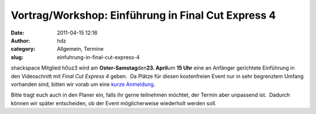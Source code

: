 Vortrag/Workshop: Einführung in Final Cut Express 4
###################################################
:date: 2011-04-15 12:16
:author: hdz
:category: Allgemein, Termine
:slug: einfuhrung-in-final-cut-express-4

shackspace Mitglied h0uz3 wird am **Oster-Samstag**\ den\ **23.
April**\ um **15 Uhr** eine an Anfänger gerichtete Einführung in den
Videoschnitt mit *Final Cut Express 4* geben.  Da Plätze für diesen
kostenfreien Event nur in sehr begrenztem Umfang vorhanden sind, bitten
wir vorab um eine `kurze
Anmeldung <https://terminplaner.dfn.de/foodle.php?id=nbueynrcjme4mavt>`__.

Bitte tragt euch auch in den Planer ein, falls ihr gerne teilnehmen
möchtet, der Termin aber unpassend ist.  Dadurch können wir später
entscheiden, ob der Event möglicherweise wiederholt werden soll.


